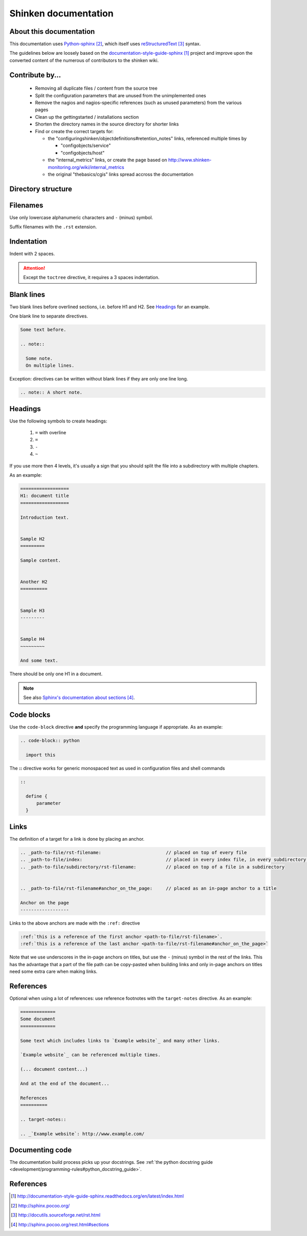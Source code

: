 .. _development/documentation:

======================
Shinken documentation
======================


About this documentation
=========================

This documentation uses `Python-sphinx`_, which itself uses `reStructuredText`_
syntax.

The guidelines below are loosely based on the `documentation-style-guide-sphinx`_ project and improve upon the converted content of the numerous of contributors to the shinken wiki.


Contribute by...
================

  * Removing all duplicate files / content from the source tree
  * Split the configuration parameters that are unused from the unimplemented ones
  * Remove the nagios and nagios-specific references (such as unused parameters) from the various pages
  * Clean up the gettingstarted / installations section
  * Shorten the directory names in the source directory for shorter links
  * Find or create the correct targets for:
    
    * the "configuringshinken/objectdefinitions#retention_notes" links, referenced multiple times by 
    
      * "configobjects/service"
      * "configobjects/host"
    
    * the "internal_metrics" links, or create the page based on http://www.shinken-monitoring.org/wiki/internal_metrics
    * the original "thebasics/cgis" links spread accross the documentation
	
  

Directory structure
===================

.. todo:: write about how links are tied to the directory structure


Filenames
=========

Use only lowercase alphanumeric characters and ``-`` (minus) symbol.

Suffix filenames with the ``.rst`` extension.


Indentation
===========

Indent with 2 spaces.

.. attention:: Except the ``toctree`` directive, it requires a 3 spaces indentation.


Blank lines
===========

Two blank lines before overlined sections, i.e. before H1 and H2.
See `Headings`_ for an example.

One blank line to separate directives.

.. code-block:: rst

  Some text before.

  .. note::

    Some note.
    On multiple lines.

Exception: directives can be written without blank lines if they are only one
line long.

.. code-block:: rst

  .. note:: A short note.


Headings
========

Use the following symbols to create headings:

  #. ``=`` with overline
  #. ``=``
  #. ``-``
  #. ``~``

If you use more then 4 levels, it's usually a sign that you should split the file into a subdirectory with multiple chapters.

As an example:

.. code-block:: rst

  ==================
  H1: document title
  ==================

  Introduction text.


  Sample H2
  =========

  Sample content.


  Another H2
  ==========

  
  Sample H3
  ---------

  
  Sample H4
  ~~~~~~~~~

  And some text.


There should be only one H1 in a document.

.. note:: See also `Sphinx's documentation about sections`_.


Code blocks
===========

Use the ``code-block`` directive **and** specify the programming language if appropriate. As
an example:

.. code-block:: rst

  .. code-block:: python

    import this


The **::** directive works for generic monospaced text as used in configuration files and shell commands

.. code-block:: rst

  ::
  
    define {
        parameter
    }


Links
=====

The definition of a target for a link is done by placing an anchor.

.. code-block:: rst

  .. _path-to-file/rst-filename:                        // placed on top of every file
  .. _path-to-file/index:                               // placed in every index file, in every subdirectory of the source directory
  .. _path-to-file/subdirectory/rst-filename:           // placed on top of a file in a subdirectory
  
  
  .. _path-to-file/rst-filename#anchor_on_the_page:     // placed as an in-page anchor to a title
  
  Anchor on the page
  ------------------

  
Links to the above anchors are made with the ``:ref:`` directive

.. code-block:: rst

  :ref:`this is a reference of the first anchor <path-to-file/rst-filename>`.
  :ref:`this is a reference of the last anchor <path-to-file/rst-filename#anchor_on_the_page>`
  
  
Note that we use underscores in the in-page anchors on titles, but use the ``-`` (minus) symbol in the rest of the links.
This has the advantage that a part of the file path can be copy-pasted when building links and only in-page anchors on titles need some extra care when making links.



References
==========

Optional when using a lot of references: use reference footnotes with the ``target-notes`` directive.
As an example:

.. code-block:: rst

  =============
  Some document
  =============

  Some text which includes links to `Example website`_ and many other links.

  `Example website`_ can be referenced multiple times.

  (... document content...)

  And at the end of the document...

  References
  ==========

  .. target-notes::

  .. _`Example website`: http://www.example.com/



Documenting code
=================

The documentation build process picks up your docstrings. See :ref:`the python docstring guide <development/programming-rules#python_docstring_guide>`.


References
==========

.. target-notes::

.. _`documentation-style-guide-sphinx`: http://documentation-style-guide-sphinx.readthedocs.org/en/latest/index.html
.. _`Python-sphinx`: http://sphinx.pocoo.org/
.. _`reStructuredText`: http://docutils.sourceforge.net/rst.html
.. _`rst2html`: http://docutils.sourceforge.net/docs/user/tools.html#rst2html-py
.. _`Github`: https://github.com
.. _`Read the docs`: http://readthedocs.org
.. _`Sphinx's documentation about sections`: http://sphinx.pocoo.org/rest.html#sections
